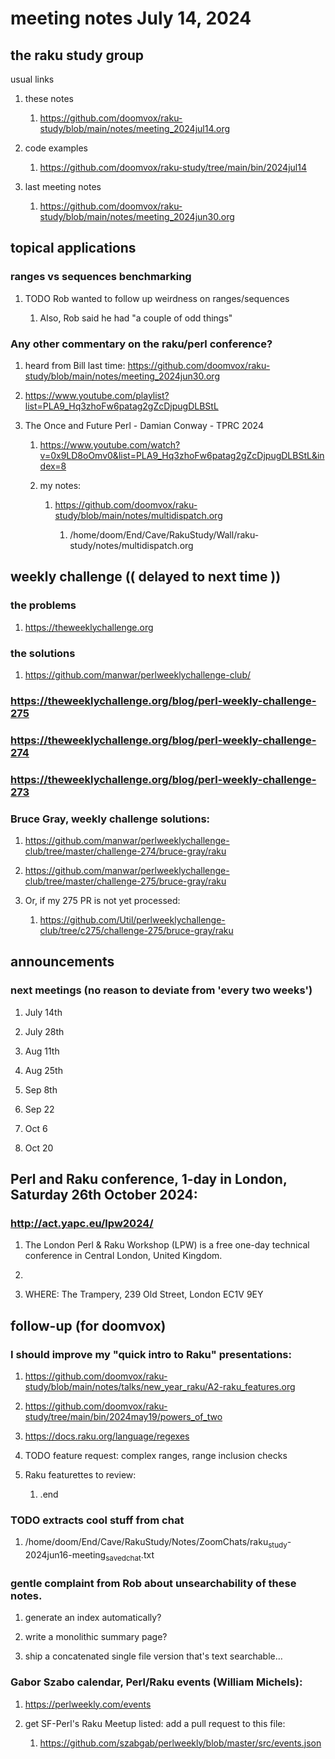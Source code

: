 * meeting notes July 14, 2024
** the raku study group
**** usual links
***** these notes
****** https://github.com/doomvox/raku-study/blob/main/notes/meeting_2024jul14.org

***** code examples
****** https://github.com/doomvox/raku-study/tree/main/bin/2024jul14

***** last meeting notes
****** https://github.com/doomvox/raku-study/blob/main/notes/meeting_2024jun30.org

** topical applications

*** ranges vs sequences benchmarking
**** TODO Rob wanted to follow up weirdness on ranges/sequences 
***** Also, Rob said he had "a couple of odd things"

*** Any other commentary on the raku/perl conference? 
**** heard from Bill last time: https://github.com/doomvox/raku-study/blob/main/notes/meeting_2024jun30.org
**** https://www.youtube.com/playlist?list=PLA9_Hq3zhoFw6patag2gZcDjpugDLBStL

**** The Once and Future Perl - Damian Conway - TPRC 2024 
***** https://www.youtube.com/watch?v=0x9LD8oOmv0&list=PLA9_Hq3zhoFw6patag2gZcDjpugDLBStL&index=8
***** my notes:
****** https://github.com/doomvox/raku-study/blob/main/notes/multidispatch.org
******* /home/doom/End/Cave/RakuStudy/Wall/raku-study/notes/multidispatch.org

** weekly challenge  (( delayed to next time ))
*** the problems 
**** https://theweeklychallenge.org
*** the solutions
**** https://github.com/manwar/perlweeklychallenge-club/

*** https://theweeklychallenge.org/blog/perl-weekly-challenge-275
*** https://theweeklychallenge.org/blog/perl-weekly-challenge-274
*** https://theweeklychallenge.org/blog/perl-weekly-challenge-273




*** Bruce Gray, weekly challenge solutions:
**** https://github.com/manwar/perlweeklychallenge-club/tree/master/challenge-274/bruce-gray/raku
**** https://github.com/manwar/perlweeklychallenge-club/tree/master/challenge-275/bruce-gray/raku

**** Or, if my 275 PR is not yet processed:
***** https://github.com/Util/perlweeklychallenge-club/tree/c275/challenge-275/bruce-gray/raku


 
** announcements 
*** next meetings (no reason to deviate from 'every two weeks')
**** July 14th
**** July 28th
**** Aug 11th
**** Aug 25th
**** Sep 8th
**** Sep 22
**** Oct 6
**** Oct 20
 
** Perl and Raku conference, 1-day in London, Saturday 26th October 2024:
*** http://act.yapc.eu/lpw2024/

****  The London Perl & Raku Workshop (LPW) is a free one-day technical conference in Central London, United Kingdom. 
****  
**** WHERE: The Trampery, 239 Old Street, London EC1V 9EY 



** follow-up (for doomvox)

*** I should improve my "quick intro to Raku" presentations:
**** https://github.com/doomvox/raku-study/blob/main/notes/talks/new_year_raku/A2-raku_features.org
**** https://github.com/doomvox/raku-study/tree/main/bin/2024may19/powers_of_two
**** https://docs.raku.org/language/regexes

**** TODO feature request: complex ranges, range inclusion checks 

**** Raku featurettes to review:
***** .end

*** TODO extracts cool stuff from chat
**** /home/doom/End/Cave/RakuStudy/Notes/ZoomChats/raku_study-2024jun16-meeting_saved_chat.txt

*** gentle complaint from Rob about unsearchability of these notes.  
**** generate an index automatically?
**** write a monolithic summary page?
**** ship a concatenated single file version that's text searchable...


*** Gabor Szabo calendar, Perl/Raku events (William Michels):
**** https://perlweekly.com/events
**** get SF-Perl's Raku Meetup listed: add a pull request to this file:
***** https://github.com/szabgab/perlweekly/blob/master/src/events.json
